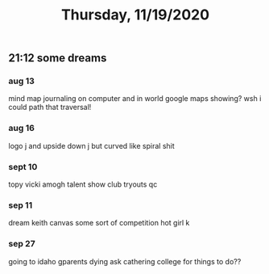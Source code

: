 #+TITLE: Thursday, 11/19/2020
** 21:12 some dreams
*** aug 13
mind map journaling on computer and in world
google maps showing?
wsh i could path that traversal!
*** aug 16
logo j and upside down j but curved like spiral shit
*** sept 10
topy vicki amogh talent show club tryouts qc
*** sep 11
dream keith canvas some sort of competition hot girl k
*** sep 27
going to idaho gparents dying ask cathering college for things to do??
